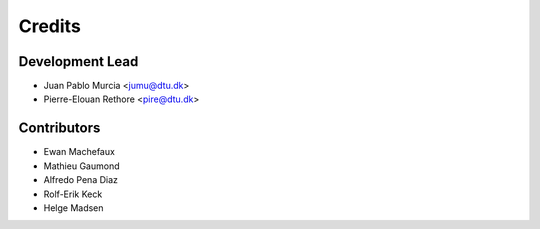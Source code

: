 =======
Credits
=======

Development Lead
----------------

* Juan Pablo Murcia <jumu@dtu.dk>
* Pierre-Elouan Rethore <pire@dtu.dk>


Contributors
------------

* Ewan Machefaux
* Mathieu Gaumond
* Alfredo Pena Diaz
* Rolf-Erik Keck
* Helge Madsen
